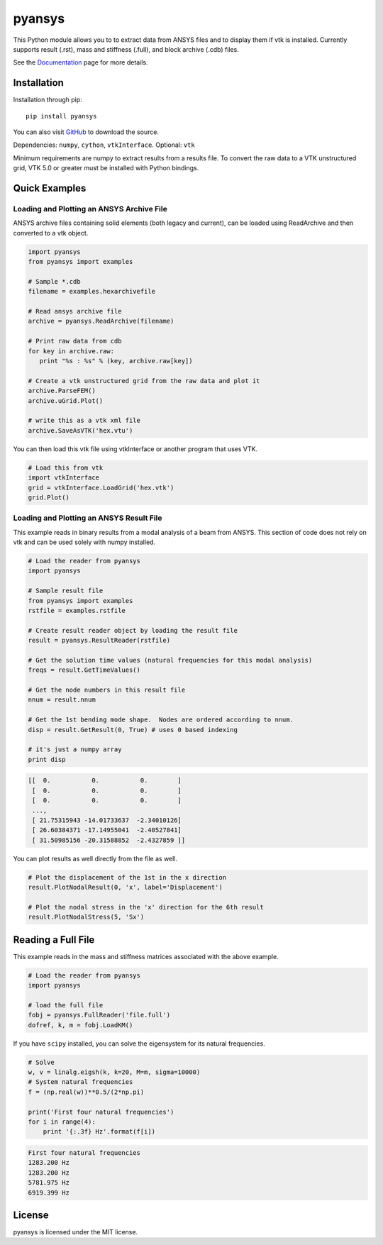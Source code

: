 pyansys
=======

This Python module allows you to to extract data from ANSYS files and to display
them if vtk is installed.  Currently supports result (.rst), mass and stiffness (.full), and block archive (.cdb) files.

See the `Documentation <http://pyansys.readthedocs.io>`_ page for more details.


Installation
------------

Installation through pip::

    pip install pyansys

You can also visit `GitHub <https://github.com/akaszynski/pyansys>`_ to download the source.

Dependencies: ``numpy``, ``cython``, ``vtkInterface``. Optional: ``vtk``

Minimum requirements are numpy to extract results from a results file. To
convert the raw data to a VTK unstructured grid, VTK 5.0 or greater must
be installed with Python bindings.


Quick Examples
--------------

Loading and Plotting an ANSYS Archive File
~~~~~~~~~~~~~~~~~~~~~~~~~~~~~~~~~~~~~~~~~~

ANSYS archive files containing solid elements (both legacy and current), can
be loaded using ReadArchive and then converted to a vtk object.


.. code:: python

    import pyansys
    from pyansys import examples

    # Sample *.cdb
    filename = examples.hexarchivefile

    # Read ansys archive file
    archive = pyansys.ReadArchive(filename)

    # Print raw data from cdb
    for key in archive.raw:
       print "%s : %s" % (key, archive.raw[key])

    # Create a vtk unstructured grid from the raw data and plot it
    archive.ParseFEM()
    archive.uGrid.Plot()

    # write this as a vtk xml file 
    archive.SaveAsVTK('hex.vtu')


You can then load this vtk file using vtkInterface or another program that uses
VTK.

.. code:: python

    # Load this from vtk
    import vtkInterface
    grid = vtkInterface.LoadGrid('hex.vtk')
    grid.Plot()


Loading and Plotting an ANSYS Result File
~~~~~~~~~~~~~~~~~~~~~~~~~~~~~~~~~~~~~~~~~

This example reads in binary results from a modal analysis of a beam from
ANSYS.  This section of code does not rely on vtk and can be used solely with
numpy installed.

.. code:: python

    # Load the reader from pyansys
    import pyansys

    # Sample result file
    from pyansys import examples
    rstfile = examples.rstfile

    # Create result reader object by loading the result file
    result = pyansys.ResultReader(rstfile)

    # Get the solution time values (natural frequencies for this modal analysis)
    freqs = result.GetTimeValues()

    # Get the node numbers in this result file
    nnum = result.nnum

    # Get the 1st bending mode shape.  Nodes are ordered according to nnum.
    disp = result.GetResult(0, True) # uses 0 based indexing 

    # it's just a numpy array
    print disp

.. code::

    [[  0.           0.           0.        ]
     [  0.           0.           0.        ]
     [  0.           0.           0.        ]
     ..., 
     [ 21.75315943 -14.01733637  -2.34010126]
     [ 26.60384371 -17.14955041  -2.40527841]
     [ 31.50985156 -20.31588852  -2.4327859 ]]

You can plot results as well directly from the file as well.

.. code:: python

    # Plot the displacement of the 1st in the x direction
    result.PlotNodalResult(0, 'x', label='Displacement')

    # Plot the nodal stress in the 'x' direction for the 6th result
    result.PlotNodalStress(5, 'Sx')


Reading a Full File
-------------------
This example reads in the mass and stiffness matrices associated with the above
example.

.. code:: python

    # Load the reader from pyansys
    import pyansys

    # load the full file
    fobj = pyansys.FullReader('file.full')
    dofref, k, m = fobj.LoadKM()


If you have ``scipy`` installed, you can solve the eigensystem for its natural frequencies.

.. code:: python

    # Solve
    w, v = linalg.eigsh(k, k=20, M=m, sigma=10000)
    # System natural frequencies
    f = (np.real(w))**0.5/(2*np.pi)

    print('First four natural frequencies')
    for i in range(4):
        print '{:.3f} Hz'.format(f[i])

.. code::

    First four natural frequencies
    1283.200 Hz
    1283.200 Hz
    5781.975 Hz
    6919.399 Hz

License
-------

pyansys is licensed under the MIT license.




